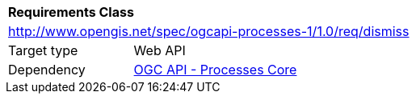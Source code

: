 [[rc_dismiss]]
[cols="1,4",width="90%"]
|===
2+|*Requirements Class*
2+|http://www.opengis.net/spec/ogcapi-processes-1/1.0/req/dismiss
|Target type |Web API
|Dependency |<<rc_core,OGC API - Processes Core>>
|===

